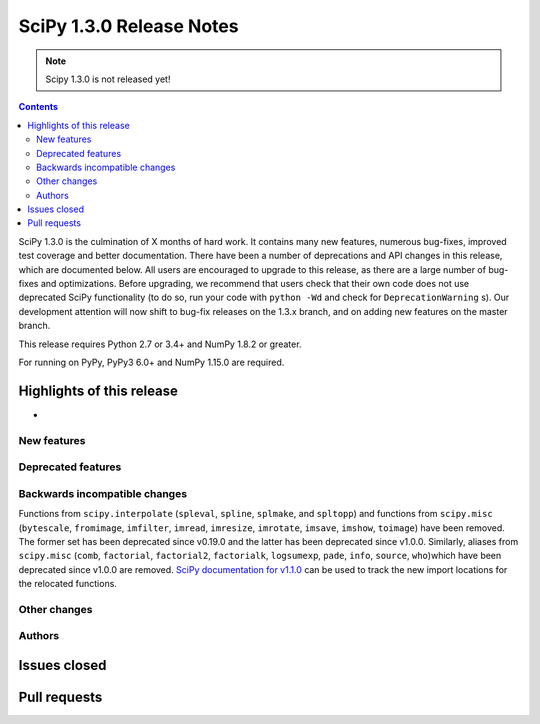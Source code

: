 ==========================
SciPy 1.3.0 Release Notes
==========================

.. note:: Scipy 1.3.0 is not released yet!

.. contents::

SciPy 1.3.0 is the culmination of X months of hard work. It contains
many new features, numerous bug-fixes, improved test coverage and better
documentation. There have been a number of deprecations and API changes
in this release, which are documented below. All users are encouraged to
upgrade to this release, as there are a large number of bug-fixes and
optimizations. Before upgrading, we recommend that users check that
their own code does not use deprecated SciPy functionality (to do so,
run your code with ``python -Wd`` and check for ``DeprecationWarning`` s).
Our development attention will now shift to bug-fix releases on the
1.3.x branch, and on adding new features on the master branch.

This release requires Python 2.7 or 3.4+ and NumPy 1.8.2 or greater.

For running on PyPy, PyPy3 6.0+ and NumPy 1.15.0 are required.

Highlights of this release
--------------------------

- 

New features
============


Deprecated features
===================


Backwards incompatible changes
==============================

Functions from ``scipy.interpolate`` (``spleval``, ``spline``, ``splmake``,
and ``spltopp``) and functions from ``scipy.misc`` (``bytescale``, ``fromimage``,
``imfilter``, ``imread``, ``imresize``, ``imrotate``, ``imsave``, ``imshow``,
``toimage``) have been removed. The former set has been deprecated since v0.19.0
and the latter has been deprecated since v1.0.0.
Similarly, aliases from ``scipy.misc`` (``comb``, ``factorial``, ``factorial2``,
``factorialk``, ``logsumexp``, ``pade``, ``info``, ``source``, ``who``)which have
been deprecated since v1.0.0 are removed. `SciPy documentation for 
v1.1.0 <https://docs.scipy.org/doc/scipy-1.1.0/reference/misc.html>`__
can be used to track the new import locations for the relocated functions.


Other changes
=============


Authors
=======


Issues closed
-------------

Pull requests
-------------
